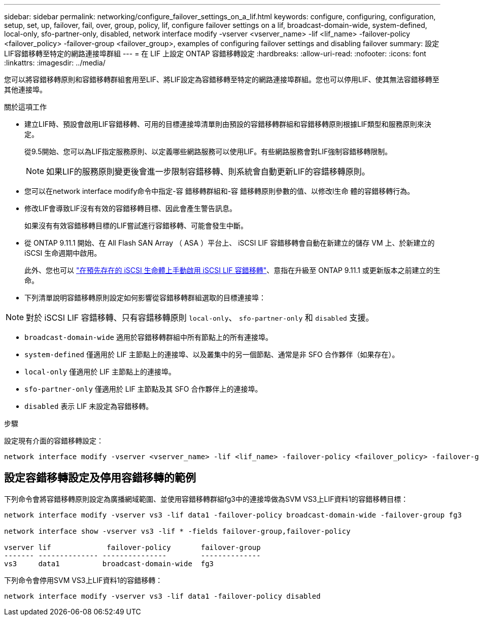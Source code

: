 ---
sidebar: sidebar 
permalink: networking/configure_failover_settings_on_a_lif.html 
keywords: configure, configuring, configuration, setup, set, up, failover, fail, over, group, policy, lif, configure failover settings on a lif, broadcast-domain-wide, system-defined, local-only, sfo-partner-only, disabled, network interface modify -vserver <vserver_name> -lif <lif_name> -failover-policy <failover_policy> -failover-group <failover_group>, examples of configuring failover settings and disabling failover 
summary: 設定LIF容錯移轉至特定的網路連接埠群組 
---
= 在 LIF 上設定 ONTAP 容錯移轉設定
:hardbreaks:
:allow-uri-read: 
:nofooter: 
:icons: font
:linkattrs: 
:imagesdir: ../media/


[role="lead"]
您可以將容錯移轉原則和容錯移轉群組套用至LIF、將LIF設定為容錯移轉至特定的網路連接埠群組。您也可以停用LIF、使其無法容錯移轉至其他連接埠。

.關於這項工作
* 建立LIF時、預設會啟用LIF容錯移轉、可用的目標連接埠清單則由預設的容錯移轉群組和容錯移轉原則根據LIF類型和服務原則來決定。
+
從9.5開始、您可以為LIF指定服務原則、以定義哪些網路服務可以使用LIF。有些網路服務會對LIF強制容錯移轉限制。

+

NOTE: 如果LIF的服務原則變更後會進一步限制容錯移轉、則系統會自動更新LIF的容錯移轉原則。

* 您可以在network interface modify命令中指定-容 錯移轉群組和-容 錯移轉原則參數的值、以修改l生命 體的容錯移轉行為。
* 修改LIF會導致LIF沒有有效的容錯移轉目標、因此會產生警告訊息。
+
如果沒有有效容錯移轉目標的LIF嘗試進行容錯移轉、可能會發生中斷。

* 從 ONTAP 9.11.1 開始、在 All Flash SAN Array （ ASA ）平台上、 iSCSI LIF 容錯移轉會自動在新建立的儲存 VM 上、於新建立的 iSCSI 生命週期中啟用。
+
此外、您也可以 link:../san-admin/asa-iscsi-lif-fo-task.html["在預先存在的 iSCSI 生命體上手動啟用 iSCSI LIF 容錯移轉"]、意指在升級至 ONTAP 9.11.1 或更新版本之前建立的生命。

* 下列清單說明容錯移轉原則設定如何影響從容錯移轉群組選取的目標連接埠：



NOTE: 對於 iSCSI LIF 容錯移轉、只有容錯移轉原則 `local-only`、 `sfo-partner-only` 和 `disabled` 支援。

* `broadcast-domain-wide` 適用於容錯移轉群組中所有節點上的所有連接埠。
* `system-defined` 僅適用於 LIF 主節點上的連接埠、以及叢集中的另一個節點、通常是非 SFO 合作夥伴（如果存在）。
* `local-only` 僅適用於 LIF 主節點上的連接埠。
* `sfo-partner-only` 僅適用於 LIF 主節點及其 SFO 合作夥伴上的連接埠。
* `disabled` 表示 LIF 未設定為容錯移轉。


.步驟
設定現有介面的容錯移轉設定：

....
network interface modify -vserver <vserver_name> -lif <lif_name> -failover-policy <failover_policy> -failover-group <failover_group>
....


== 設定容錯移轉設定及停用容錯移轉的範例

下列命令會將容錯移轉原則設定為廣播網域範圍、並使用容錯移轉群組fg3中的連接埠做為SVM VS3上LIF資料1的容錯移轉目標：

....
network interface modify -vserver vs3 -lif data1 -failover-policy broadcast-domain-wide -failover-group fg3

network interface show -vserver vs3 -lif * -fields failover-group,failover-policy

vserver lif             failover-policy       failover-group
------- -------------- ---------------        --------------
vs3     data1          broadcast-domain-wide  fg3
....
下列命令會停用SVM VS3上LIF資料1的容錯移轉：

....
network interface modify -vserver vs3 -lif data1 -failover-policy disabled
....